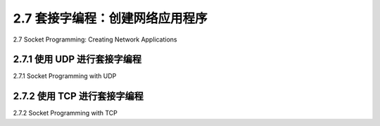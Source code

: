 .. _c2.7:

2.7 套接字编程：创建网络应用程序
=========================================================
2.7 Socket Programming: Creating Network Applications

.. tab:: 中文

.. tab:: 英文

2.7.1 使用 UDP 进行套接字编程
-------------------------------------------------------
2.7.1 Socket Programming with UDP

.. tab:: 中文

.. tab:: 英文

2.7.2 使用 TCP 进行套接字编程
-------------------------------------------------------
2.7.2 Socket Programming with TCP

.. tab:: 中文

.. tab:: 英文


